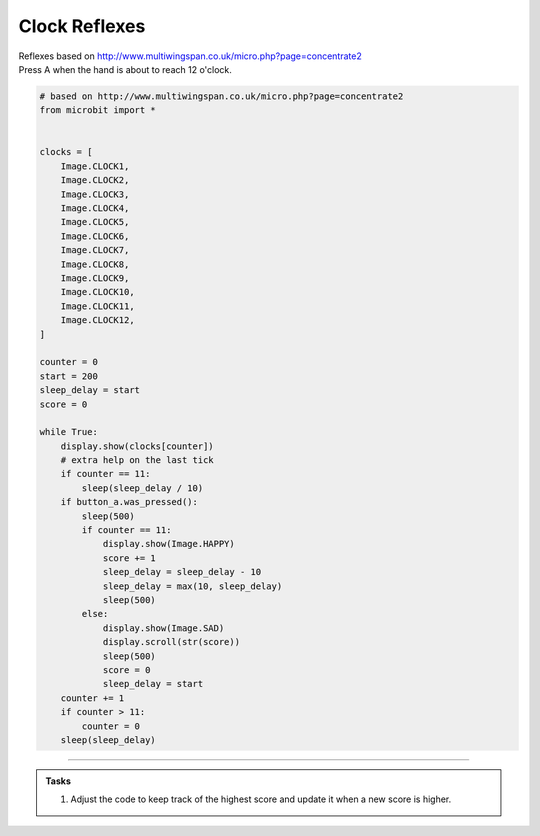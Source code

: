 ====================================================
Clock Reflexes
====================================================


| Reflexes based on http://www.multiwingspan.co.uk/micro.php?page=concentrate2
| Press A when the hand is about to reach 12 o'clock.

.. code-block:: python

    # based on http://www.multiwingspan.co.uk/micro.php?page=concentrate2
    from microbit import *


    clocks = [
        Image.CLOCK1,
        Image.CLOCK2,
        Image.CLOCK3,
        Image.CLOCK4,
        Image.CLOCK5,
        Image.CLOCK6,
        Image.CLOCK7,
        Image.CLOCK8,
        Image.CLOCK9,
        Image.CLOCK10,
        Image.CLOCK11,
        Image.CLOCK12,
    ]

    counter = 0
    start = 200
    sleep_delay = start
    score = 0

    while True:
        display.show(clocks[counter])
        # extra help on the last tick
        if counter == 11:
            sleep(sleep_delay / 10)
        if button_a.was_pressed():
            sleep(500)
            if counter == 11:
                display.show(Image.HAPPY)
                score += 1
                sleep_delay = sleep_delay - 10
                sleep_delay = max(10, sleep_delay)
                sleep(500)
            else:
                display.show(Image.SAD)
                display.scroll(str(score))
                sleep(500)
                score = 0
                sleep_delay = start
        counter += 1
        if counter > 11:
            counter = 0
        sleep(sleep_delay)



----

.. admonition:: Tasks

    #. Adjust the code to keep track of the highest score and update it when a new score is higher.


